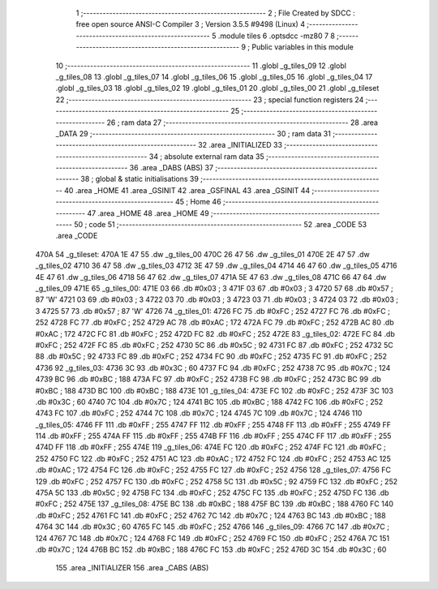                               1 ;--------------------------------------------------------
                              2 ; File Created by SDCC : free open source ANSI-C Compiler
                              3 ; Version 3.5.5 #9498 (Linux)
                              4 ;--------------------------------------------------------
                              5 	.module tiles
                              6 	.optsdcc -mz80
                              7 	
                              8 ;--------------------------------------------------------
                              9 ; Public variables in this module
                             10 ;--------------------------------------------------------
                             11 	.globl _g_tiles_09
                             12 	.globl _g_tiles_08
                             13 	.globl _g_tiles_07
                             14 	.globl _g_tiles_06
                             15 	.globl _g_tiles_05
                             16 	.globl _g_tiles_04
                             17 	.globl _g_tiles_03
                             18 	.globl _g_tiles_02
                             19 	.globl _g_tiles_01
                             20 	.globl _g_tiles_00
                             21 	.globl _g_tileset
                             22 ;--------------------------------------------------------
                             23 ; special function registers
                             24 ;--------------------------------------------------------
                             25 ;--------------------------------------------------------
                             26 ; ram data
                             27 ;--------------------------------------------------------
                             28 	.area _DATA
                             29 ;--------------------------------------------------------
                             30 ; ram data
                             31 ;--------------------------------------------------------
                             32 	.area _INITIALIZED
                             33 ;--------------------------------------------------------
                             34 ; absolute external ram data
                             35 ;--------------------------------------------------------
                             36 	.area _DABS (ABS)
                             37 ;--------------------------------------------------------
                             38 ; global & static initialisations
                             39 ;--------------------------------------------------------
                             40 	.area _HOME
                             41 	.area _GSINIT
                             42 	.area _GSFINAL
                             43 	.area _GSINIT
                             44 ;--------------------------------------------------------
                             45 ; Home
                             46 ;--------------------------------------------------------
                             47 	.area _HOME
                             48 	.area _HOME
                             49 ;--------------------------------------------------------
                             50 ; code
                             51 ;--------------------------------------------------------
                             52 	.area _CODE
                             53 	.area _CODE
   470A                      54 _g_tileset:
   470A 1E 47                55 	.dw _g_tiles_00
   470C 26 47                56 	.dw _g_tiles_01
   470E 2E 47                57 	.dw _g_tiles_02
   4710 36 47                58 	.dw _g_tiles_03
   4712 3E 47                59 	.dw _g_tiles_04
   4714 46 47                60 	.dw _g_tiles_05
   4716 4E 47                61 	.dw _g_tiles_06
   4718 56 47                62 	.dw _g_tiles_07
   471A 5E 47                63 	.dw _g_tiles_08
   471C 66 47                64 	.dw _g_tiles_09
   471E                      65 _g_tiles_00:
   471E 03                   66 	.db #0x03	; 3
   471F 03                   67 	.db #0x03	; 3
   4720 57                   68 	.db #0x57	; 87	'W'
   4721 03                   69 	.db #0x03	; 3
   4722 03                   70 	.db #0x03	; 3
   4723 03                   71 	.db #0x03	; 3
   4724 03                   72 	.db #0x03	; 3
   4725 57                   73 	.db #0x57	; 87	'W'
   4726                      74 _g_tiles_01:
   4726 FC                   75 	.db #0xFC	; 252
   4727 FC                   76 	.db #0xFC	; 252
   4728 FC                   77 	.db #0xFC	; 252
   4729 AC                   78 	.db #0xAC	; 172
   472A FC                   79 	.db #0xFC	; 252
   472B AC                   80 	.db #0xAC	; 172
   472C FC                   81 	.db #0xFC	; 252
   472D FC                   82 	.db #0xFC	; 252
   472E                      83 _g_tiles_02:
   472E FC                   84 	.db #0xFC	; 252
   472F FC                   85 	.db #0xFC	; 252
   4730 5C                   86 	.db #0x5C	; 92
   4731 FC                   87 	.db #0xFC	; 252
   4732 5C                   88 	.db #0x5C	; 92
   4733 FC                   89 	.db #0xFC	; 252
   4734 FC                   90 	.db #0xFC	; 252
   4735 FC                   91 	.db #0xFC	; 252
   4736                      92 _g_tiles_03:
   4736 3C                   93 	.db #0x3C	; 60
   4737 FC                   94 	.db #0xFC	; 252
   4738 7C                   95 	.db #0x7C	; 124
   4739 BC                   96 	.db #0xBC	; 188
   473A FC                   97 	.db #0xFC	; 252
   473B FC                   98 	.db #0xFC	; 252
   473C BC                   99 	.db #0xBC	; 188
   473D BC                  100 	.db #0xBC	; 188
   473E                     101 _g_tiles_04:
   473E FC                  102 	.db #0xFC	; 252
   473F 3C                  103 	.db #0x3C	; 60
   4740 7C                  104 	.db #0x7C	; 124
   4741 BC                  105 	.db #0xBC	; 188
   4742 FC                  106 	.db #0xFC	; 252
   4743 FC                  107 	.db #0xFC	; 252
   4744 7C                  108 	.db #0x7C	; 124
   4745 7C                  109 	.db #0x7C	; 124
   4746                     110 _g_tiles_05:
   4746 FF                  111 	.db #0xFF	; 255
   4747 FF                  112 	.db #0xFF	; 255
   4748 FF                  113 	.db #0xFF	; 255
   4749 FF                  114 	.db #0xFF	; 255
   474A FF                  115 	.db #0xFF	; 255
   474B FF                  116 	.db #0xFF	; 255
   474C FF                  117 	.db #0xFF	; 255
   474D FF                  118 	.db #0xFF	; 255
   474E                     119 _g_tiles_06:
   474E FC                  120 	.db #0xFC	; 252
   474F FC                  121 	.db #0xFC	; 252
   4750 FC                  122 	.db #0xFC	; 252
   4751 AC                  123 	.db #0xAC	; 172
   4752 FC                  124 	.db #0xFC	; 252
   4753 AC                  125 	.db #0xAC	; 172
   4754 FC                  126 	.db #0xFC	; 252
   4755 FC                  127 	.db #0xFC	; 252
   4756                     128 _g_tiles_07:
   4756 FC                  129 	.db #0xFC	; 252
   4757 FC                  130 	.db #0xFC	; 252
   4758 5C                  131 	.db #0x5C	; 92
   4759 FC                  132 	.db #0xFC	; 252
   475A 5C                  133 	.db #0x5C	; 92
   475B FC                  134 	.db #0xFC	; 252
   475C FC                  135 	.db #0xFC	; 252
   475D FC                  136 	.db #0xFC	; 252
   475E                     137 _g_tiles_08:
   475E BC                  138 	.db #0xBC	; 188
   475F BC                  139 	.db #0xBC	; 188
   4760 FC                  140 	.db #0xFC	; 252
   4761 FC                  141 	.db #0xFC	; 252
   4762 7C                  142 	.db #0x7C	; 124
   4763 BC                  143 	.db #0xBC	; 188
   4764 3C                  144 	.db #0x3C	; 60
   4765 FC                  145 	.db #0xFC	; 252
   4766                     146 _g_tiles_09:
   4766 7C                  147 	.db #0x7C	; 124
   4767 7C                  148 	.db #0x7C	; 124
   4768 FC                  149 	.db #0xFC	; 252
   4769 FC                  150 	.db #0xFC	; 252
   476A 7C                  151 	.db #0x7C	; 124
   476B BC                  152 	.db #0xBC	; 188
   476C FC                  153 	.db #0xFC	; 252
   476D 3C                  154 	.db #0x3C	; 60
                            155 	.area _INITIALIZER
                            156 	.area _CABS (ABS)
